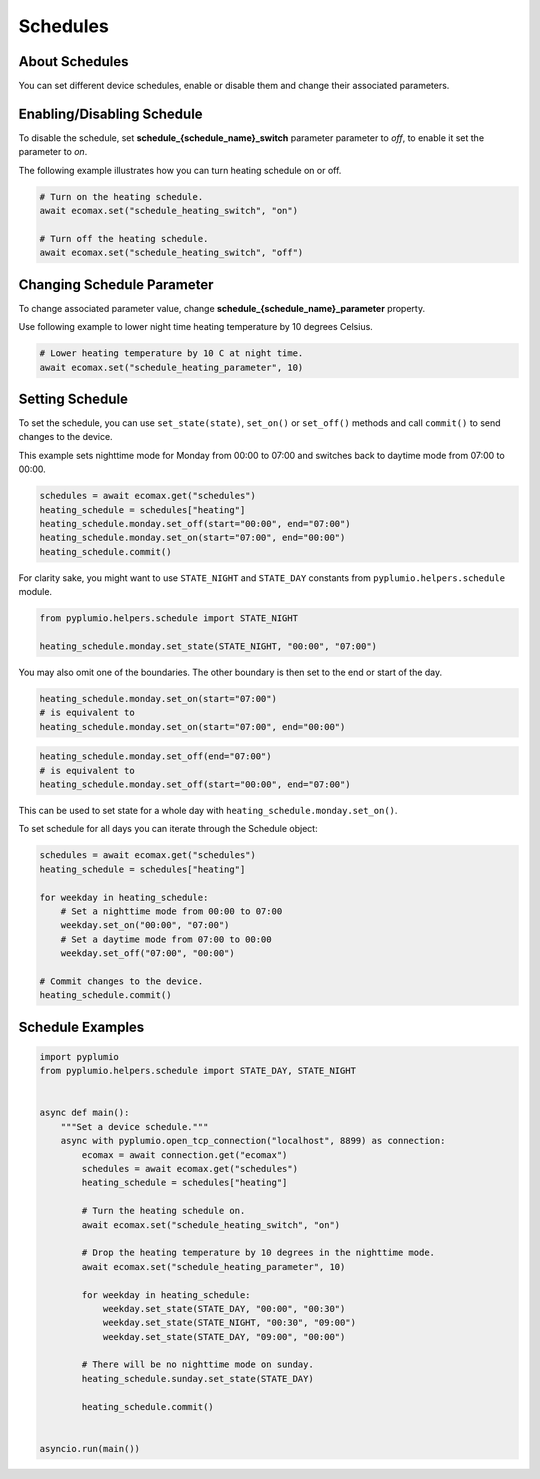 
Schedules
=========

About Schedules
---------------

You can set different device schedules, enable or disable them and
change their associated parameters.

Enabling/Disabling Schedule
---------------------------

To disable the schedule, set **schedule_{schedule_name}_switch** parameter
parameter to `off`, to enable it set the parameter to `on`.

The following example illustrates how you can turn heating schedule
on or off.

.. code-block:: python

    # Turn on the heating schedule.
    await ecomax.set("schedule_heating_switch", "on")

    # Turn off the heating schedule.
    await ecomax.set("schedule_heating_switch", "off")

Changing Schedule Parameter
---------------------------

To change associated parameter value, change
**schedule_{schedule_name}_parameter** property.

Use following example to lower night time heating
temperature by 10 degrees Celsius.

.. code-block:: python

    # Lower heating temperature by 10 C at night time.
    await ecomax.set("schedule_heating_parameter", 10)

Setting Schedule
----------------

To set the schedule, you can use ``set_state(state)``, ``set_on()`` or
``set_off()`` methods and call ``commit()`` to send changes to the
device.

This example sets nighttime mode for Monday from 00:00 to 07:00 and
switches back to daytime mode from 07:00 to 00:00.

.. code-block:: python

    schedules = await ecomax.get("schedules")
    heating_schedule = schedules["heating"]
    heating_schedule.monday.set_off(start="00:00", end="07:00")
    heating_schedule.monday.set_on(start="07:00", end="00:00")
    heating_schedule.commit()

For clarity sake, you might want to use ``STATE_NIGHT`` and
``STATE_DAY`` constants from ``pyplumio.helpers.schedule`` module.

.. code-block:: python

    from pyplumio.helpers.schedule import STATE_NIGHT

    heating_schedule.monday.set_state(STATE_NIGHT, "00:00", "07:00")

You may also omit one of the boundaries.
The other boundary is then set to the end or start of the day.

.. code-block:: python

    heating_schedule.monday.set_on(start="07:00")
    # is equivalent to
    heating_schedule.monday.set_on(start="07:00", end="00:00")

.. code-block:: python

    heating_schedule.monday.set_off(end="07:00")
    # is equivalent to
    heating_schedule.monday.set_off(start="00:00", end="07:00")

This can be used to set state for a whole day with
``heating_schedule.monday.set_on()``.

To set schedule for all days you can iterate through the
Schedule object:

.. code-block:: python

    schedules = await ecomax.get("schedules")
    heating_schedule = schedules["heating"]

    for weekday in heating_schedule:
        # Set a nighttime mode from 00:00 to 07:00
        weekday.set_on("00:00", "07:00")
        # Set a daytime mode from 07:00 to 00:00
        weekday.set_off("07:00", "00:00")

    # Commit changes to the device.
    heating_schedule.commit()

Schedule Examples
-----------------

.. code-block:: python

    import pyplumio
    from pyplumio.helpers.schedule import STATE_DAY, STATE_NIGHT


    async def main():
        """Set a device schedule."""
        async with pyplumio.open_tcp_connection("localhost", 8899) as connection:
            ecomax = await connection.get("ecomax")
            schedules = await ecomax.get("schedules")
            heating_schedule = schedules["heating"]

            # Turn the heating schedule on.
            await ecomax.set("schedule_heating_switch", "on")

            # Drop the heating temperature by 10 degrees in the nighttime mode.
            await ecomax.set("schedule_heating_parameter", 10)

            for weekday in heating_schedule:
                weekday.set_state(STATE_DAY, "00:00", "00:30")
                weekday.set_state(STATE_NIGHT, "00:30", "09:00")
                weekday.set_state(STATE_DAY, "09:00", "00:00")

            # There will be no nighttime mode on sunday.
            heating_schedule.sunday.set_state(STATE_DAY)
            
            heating_schedule.commit()


    asyncio.run(main())

